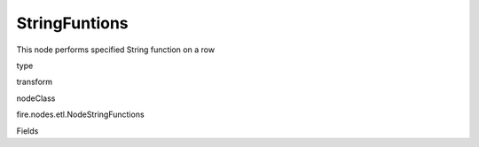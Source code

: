 
StringFuntions
^^^^^^ 

This node performs specified String function on a row

type

transform

nodeClass

fire.nodes.etl.NodeStringFunctions

Fields

+----------------+------------------+------------------------------------+
|      Name      |       Title      |             Description            |
+----------------+------------------+------------------------------------+
| inputCols | Input Column Name | input column name | 
+----------------+------------------+------------------------------------+
| stringFunction | String Function | String Function Name | 
+----------------+------------------+------------------------------------+
| replaceExistingCols | ReplaceExistingCols | replaceExistingCols | 
+----------------+------------------+------------------------------------+
